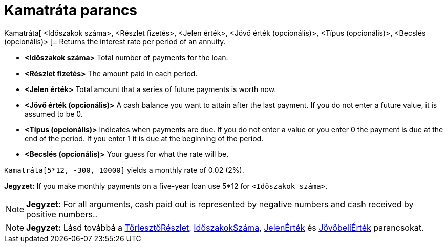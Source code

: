 = Kamatráta parancs
:page-en: commands/Rate
ifdef::env-github[:imagesdir: /hu/modules/ROOT/assets/images]

Kamatráta[ <Időszakok száma>, <Részlet fizetés>, <Jelen érték>, <Jövő érték (opcionális)>, <Típus (opcionális)>,
<Becslés (opcionális)> ]::
  Returns the interest rate per period of an annuity.

* *<Időszakok száma>* Total number of payments for the loan.
* *<Részlet fizetés>* The amount paid in each period.
* *<Jelen érték>* Total amount that a series of future payments is worth now.
* *<Jövő érték (opcionális)>* A cash balance you want to attain after the last payment. If you do not enter a future
value, it is assumed to be 0.
* *<Típus (opcionális)>* Indicates when payments are due. If you do not enter a value or you enter 0 the payment is due
at the end of the period. If you enter 1 it is due at the beginning of the period.
* *<Becslés (opcionális)>* Your guess for what the rate will be.

[EXAMPLE]
====

`++Kamatráta[5*12, -300, 10000]++` yields a monthly rate of 0.02 (2%).

[NOTE]
====

*Jegyzet:* If you make monthly payments on a five-year loan use 5*12 for `++<Időszakok száma>++`.

====

====

[NOTE]
====

*Jegyzet:* For all arguments, cash paid out is represented by negative numbers and cash received by positive numbers..

====

[NOTE]
====

*Jegyzet:* Lásd továbbá a xref:/commands/TörlesztőRészlet.adoc[TörlesztőRészlet],
xref:/commands/IdőszakokSzáma.adoc[IdőszakokSzáma], xref:/commands/JelenÉrték.adoc[JelenÉrték] és
xref:/commands/JövőbeliÉrték.adoc[JövőbeliÉrték] parancsokat.

====
